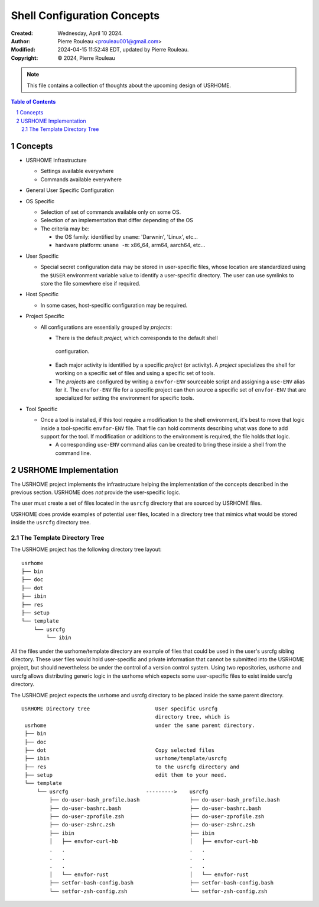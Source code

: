 ============================
Shell Configuration Concepts
============================

:Created:  Wednesday, April 10 2024.
:Author:  Pierre Rouleau <prouleau001@gmail.com>
:Modified: 2024-04-15 11:52:48 EDT, updated by Pierre Rouleau.
:Copyright: © 2024, Pierre Rouleau


.. note:: This file contains a collection of thoughts about the upcoming
          design of USRHOME.


.. contents::  **Table of Contents**
.. sectnum::

.. ---------------------------------------------------------------------------


Concepts
========

- USRHOME Infrastructure

  - Settings available everywhere
  - Commands available everywhere

- General User Specific Configuration


- OS Specific

  - Selection of set of commands available only on some OS.
  - Selection of an implementation that differ depending of the OS
  - The criteria may be:

    - the OS family: identified by ``uname``: 'Darwnin', 'Linux', etc...
    - hardware platform:  ``uname -m``: x86_64, arm64, aarch64, etc...

- User Specific

  - Special secret configuration data may be stored in user-specific files,
    whose location are standardized using the ``$USER`` environment variable
    value to identify a user-specific directory.  The user can use symlinks
    to store the file somewhere else if required.

- Host Specific

  - In some cases, host-specific configuration may be required.

- Project Specific

  - All configurations are essentially grouped by *projects*:

    - There is the default *project*, which corresponds to the default shell
     configuration.
    - Each major activity is identified by a specific *project* (or activity).
      A *project* specializes the shell for working on a specific set of files
      and using a specific set of tools.
    - The *projects* are configured by writing a  ``envfor-ENV`` sourceable
      script and assigning a ``use-ENV`` alias for it.  The ``envfor-ENV``
      file for a specific project can then source a specific set of
      ``envfor-ENV`` that are specialized for setting the environment for
      specific tools.

- Tool Specific

  - Once a tool is installed, if this tool require a modification to the shell
    environment, it's best to move that logic inside a tool-specific
    ``envfor-ENV`` file.  That file can hold comments describing what was done
    to add support for the tool.  If modification or additions to the
    environment is required, the file holds that logic.

    - A corresponding ``use-ENV`` command alias can be created to bring these
      inside a shell from the command line.

.. ---------------------------------------------------------------------------

USRHOME Implementation
======================

The USRHOME project implements the infrastructure helping the implementation
of the concepts described in the previous section.  USRHOME does *not* provide
the user-specific logic.

The user must create a set of files located in the ``usrcfg`` directory that
are sourced by USRHOME files.

USRHOME does provide examples of potential user files, located in a directory
tree that mimics what would be stored inside the ``usrcfg`` directory tree.


The Template Directory Tree
---------------------------

The USRHOME project has the following directory tree layout::

    usrhome
    ├── bin
    ├── doc
    ├── dot
    ├── ibin
    ├── res
    ├── setup
    └── template
        └── usrcfg
            └── ibin

All the files under the usrhome/template directory are example of files
that could be used in the user's usrcfg sibling directory.  These user files
would hold user-specific and private information that cannot be submitted into
the USRHOME project, but should nevertheless be under the control of a version
control system.  Using two repositories, usrhome and usrcfg allows
distributing generic logic in the usrhome which expects some user-specific
files to exist inside usrcfg directory.

The USRHOME project expects the usrhome and usrcfg directory to be placed
inside the same parent directory.

::

   USRHOME Directory tree                     User specific usrcfg
                                              directory tree, which is
    usrhome                                   under the same parent directory.
    ├── bin
    ├── doc
    ├── dot                                   Copy selected files
    ├── ibin                                  usrhome/template/usrcfg
    ├── res                                   to the usrcfg directory and
    ├── setup                                 edit them to your need.
    └── template
        └── usrcfg                         --------->    usrcfg
            ├── do-user-bash_profile.bash                ├── do-user-bash_profile.bash
            ├── do-user-bashrc.bash                      ├── do-user-bashrc.bash
            ├── do-user-zprofile.zsh                     ├── do-user-zprofile.zsh
            ├── do-user-zshrc.zsh                        ├── do-user-zshrc.zsh
            ├── ibin                                     ├── ibin
            │   ├── envfor-curl-hb                       │   ├── envfor-curl-hb
            .   .                                        .   .
            .   .                                        .   .
            .   .                                        .   .
            │   └── envfor-rust                          │   └── envfor-rust
            ├── setfor-bash-config.bash                  ├── setfor-bash-config.bash
            └── setfor-zsh-config.zsh                    └── setfor-zsh-config.zsh


.. ---------------------------------------------------------------------------

..
       Local Variables:
       time-stamp-line-limit: 10
       time-stamp-start: "^:Modified:[ \t]+\\\\?"
       time-stamp-end:   "\\.$"
       End:
